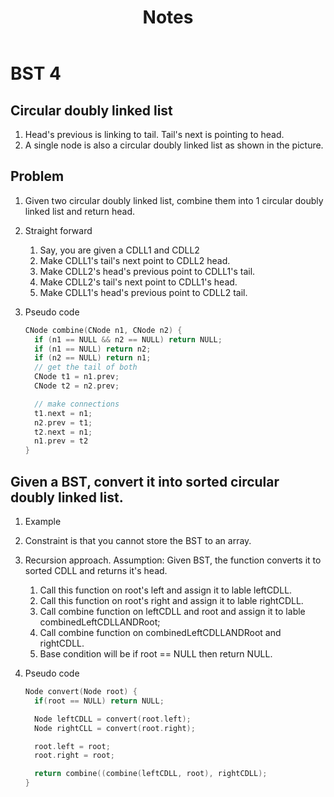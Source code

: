 #+title: Notes
* BST 4
** Circular doubly linked list
[[./screenshots/circular-doubly-linked-list.png]]
1. Head's previous is linking to tail. Tail's next is pointing to head.
2. A single node is also a circular doubly linked list as shown in the picture.
** Problem
1. Given two circular doubly linked list, combine them into 1 circular doubly linked list and return head.
2. Straight forward
   1. Say, you are given a CDLL1 and CDLL2
   2. Make CDLL1's tail's next point to CDLL2 head.
   3. Make CDLL2's head's previous point to CDLL1's tail.
   4. Make CDLL2's tail's next point to CDLL1's head.
   5. Make CDLL1's head's previous point to CDLL2 tail.
3. Pseudo code
   #+begin_src C
CNode combine(CNode n1, CNode n2) {
  if (n1 == NULL && n2 == NULL) return NULL;
  if (n1 == NULL) return n2;
  if (n2 == NULL) return n1;
  // get the tail of both
  CNode t1 = n1.prev;
  CNode t2 = n2.prev;

  // make connections
  t1.next = n1;
  n2.prev = t1;
  t2.next = n1;
  n1.prev = t2
}
   #+end_src
** Given a BST, convert it into sorted circular doubly linked list.
1. Example
   [[./screenshots/bst-to-circular-doubly-linked-list.png]]
2. Constraint is that you cannot store the BST to an array.
3. Recursion approach. Assumption: Given BST, the function converts it to sorted CDLL and returns it's head.
   1. Call this function on root's left and assign it to lable leftCDLL.
   2. Call this function on root's right and assign it to lable rightCDLL.
   3. Call combine function on leftCDLL and root and assign it to lable combinedLeftCDLLANDRoot;
   4. Call combine function on combinedLeftCDLLANDRoot and rightCDLL.
   5. Base condition will be if root == NULL then return NULL.
4. Pseudo code
   #+begin_src C
Node convert(Node root) {
  if(root == NULL) return NULL;

  Node leftCDLL = convert(root.left);
  Node rightCLL = convert(root.right);

  root.left = root;
  root.right = root;

  return combine((combine(leftCDLL, root), rightCDLL);
}
   #+end_src
